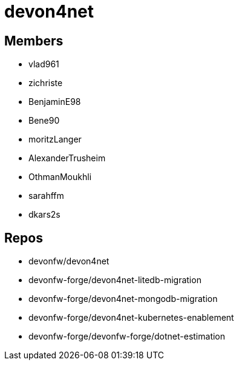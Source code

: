 = devon4net

== Members
* vlad961
* zichriste
* BenjaminE98
* Bene90
* moritzLanger
* AlexanderTrusheim
* OthmanMoukhli
* sarahffm
* dkars2s 





== Repos
* devonfw/devon4net
* devonfw-forge/devon4net-litedb-migration
* devonfw-forge/devon4net-mongodb-migration
* devonfw-forge/devon4net-kubernetes-enablement
* devonfw-forge/devonfw-forge/dotnet-estimation


